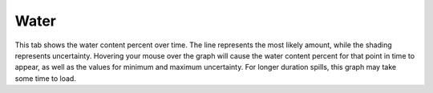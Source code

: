 .. keywords
   water, fraction, content

Water
^^^^^^^^^^^^^^^^^^^^^^^^^^^^^^

This tab shows the water content percent over time. The line represents the most likely amount, while the shading represents uncertainty. Hovering your mouse over the graph will cause the water content percent for that point in time to appear, as well as the values for minimum and maximum uncertainty. For longer duration spills, this graph may take some time to load. 